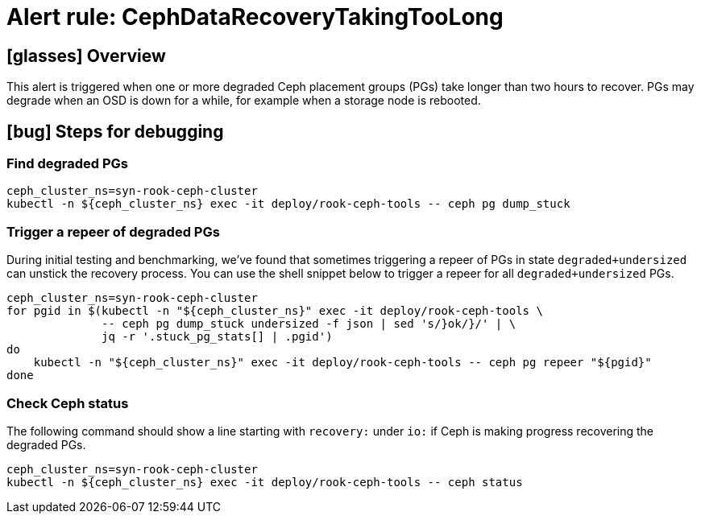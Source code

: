 = Alert rule: CephDataRecoveryTakingTooLong

== icon:glasses[] Overview

This alert is triggered when one or more degraded Ceph placement groups (PGs) take longer than two hours to recover.
PGs may degrade when an OSD is down for a while, for example when a storage node is rebooted.

== icon:bug[] Steps for debugging

=== Find degraded PGs

[source,shell]
----
ceph_cluster_ns=syn-rook-ceph-cluster
kubectl -n ${ceph_cluster_ns} exec -it deploy/rook-ceph-tools -- ceph pg dump_stuck
----

=== Trigger a repeer of degraded PGs

During initial testing and benchmarking, we've found that sometimes triggering a repeer of PGs in state `degraded+undersized` can unstick the recovery process.
You can use the shell snippet below to trigger a repeer for all `degraded+undersized` PGs.

[source,shell]
----
ceph_cluster_ns=syn-rook-ceph-cluster
for pgid in $(kubectl -n "${ceph_cluster_ns}" exec -it deploy/rook-ceph-tools \
              -- ceph pg dump_stuck undersized -f json | sed 's/}ok/}/' | \
              jq -r '.stuck_pg_stats[] | .pgid')
do
    kubectl -n "${ceph_cluster_ns}" exec -it deploy/rook-ceph-tools -- ceph pg repeer "${pgid}"
done
----

=== Check Ceph status

The following command should show a line starting with `recovery:` under `io:` if Ceph is making progress recovering the degraded PGs.

[source,shell]
----
ceph_cluster_ns=syn-rook-ceph-cluster
kubectl -n ${ceph_cluster_ns} exec -it deploy/rook-ceph-tools -- ceph status
----
// Add detailed steps to debug and resolve the issue
